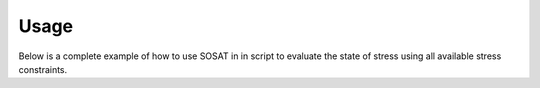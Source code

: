 =====
Usage
=====

Below is a complete example of how to use SOSAT in in script to evaluate the
state of stress using all available stress constraints.

.. code-block:: python
    import numpy as np
    from scipy.stats import uniform
    import matplotlib.pyplot as plt

    from SOSAT import StressState
    from SOSAT.constraints import BreakoutConstraint
    from SOSAT.constraints import FaultConstraint
    from SOSAT.constraints import FaultingRegimeConstraint, SU
    from SOSAT.constraints import StressMeasurement

    # depth in meters
    depth = 1228.3
    # density in kg/m^3
    avg_overburden_density = 2580.0
    # pore pressure gradient in MPa/km
    pore_pressure_grad = 9.955

    pore_pressure = pore_pressure_grad * (1.0 / 1000) * depth

    ss = StressState(depth=depth,
                    avg_overburden_density=avg_overburden_density,
                    pore_pressure=pore_pressure)


    # the cohesion is chosen to be uniform between 25 and 35 MPa
    # and a friction angle of about 10 degrees
    phi = np.deg2rad(10.0)
    C_ll = 25.0
    C_ul = 35.0
    UCS_ll = C_ll * np.cos(phi) / (1.0 - np.sin(phi))
    UCS_ul = C_ul * np.cos(phi) / (1.0 - np.sin(phi))
    UCS_dist = uniform(loc=UCS_ll, scale=(UCS_ul - UCS_ll))

    # this makes the rock friction angle deterministic, by essentially
    # making it a Dirac Delta pdf
    friction_angle_dist = uniform(loc=phi, scale=0.0)

    # the probability density for the minimum mud pressure
    # is uniform between 16.32 and 17.32 MPa
    mud_pressure_dist = uniform(loc=16.32, scale=(17.32 - 16.32))

    # the probability density for the maximum mud temperature is
    # chosen to be a uniform distribution between 35 and 50 C
    mud_temperature_dist = uniform(loc=35.0, scale=(50.0 - 35.0))
    formation_temperature = 30.7

    # Young's Modulus in MPa, so 19,000 MPa = 19 GPa
    YM = 19.0e3
    PR = 0.25

    # coefficient of thermal expansion in 1/degrees C
    CTE = 2.4e-6

    bc = BreakoutConstraint(breakout_exists=False,
                            UCS_dist=UCS_dist,
                            rock_friction_angle_dist=friction_angle_dist,
                            rock_friction_angle_units='radians',
                            mud_pressure_dist=mud_pressure_dist,
                            mud_temperature_dist=mud_temperature_dist,
                            formation_temperature=formation_temperature,
                            YM=YM,
                            PR=PR,
                            CTE=CTE,
                            pressure_unit='MPa',
                            temperature_unit='degC')

    # create a faulting regime constraint
    frc = FaultingRegimeConstraint(SU(w_NF=0.1, w_SS=15.0, w_TF=3.0,
                                    theta1=np.sqrt(2.0) * 0.5, k1=300.0,
                                    theta2=-np.sqrt(2.0) * 0.5, k2=100.0))

    # create a stress measurement constraint
    smc = StressMeasurement(shmin_dist=uniform(loc=25.0,
                                            scale=5.0))

    fc = FaultConstraint()

    # add all of the constraints to the StressState object
    ss.add_constraint(fc)
    ss.add_constraint(frc)
    ss.add_constraint(bc)
    ss.add_constraint(smc)

    # plot the posterior stress distribution
    fig = ss.plot_posterior()

    # safe the figure as an image
    plt.savefig("faulting_breakout_measurement_constraint_posterior.png")
